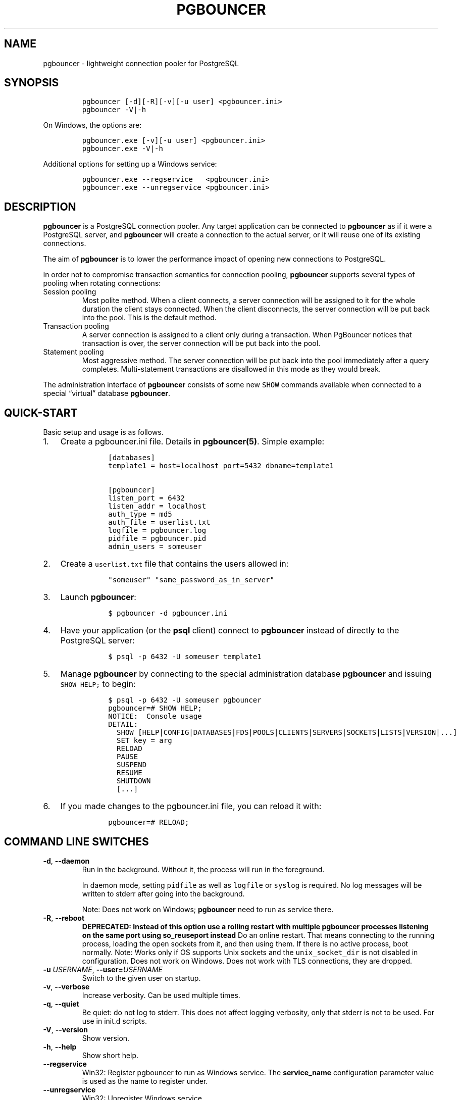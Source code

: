 .\" Automatically generated by Pandoc 2.9.2.1
.\"
.TH "PGBOUNCER" "1" "" "1.24.1" "Databases"
.hy
.SH NAME
.PP
pgbouncer - lightweight connection pooler for PostgreSQL
.SH SYNOPSIS
.IP
.nf
\f[C]
pgbouncer [-d][-R][-v][-u user] <pgbouncer.ini>
pgbouncer -V|-h
\f[R]
.fi
.PP
On Windows, the options are:
.IP
.nf
\f[C]
pgbouncer.exe [-v][-u user] <pgbouncer.ini>
pgbouncer.exe -V|-h
\f[R]
.fi
.PP
Additional options for setting up a Windows service:
.IP
.nf
\f[C]
pgbouncer.exe --regservice   <pgbouncer.ini>
pgbouncer.exe --unregservice <pgbouncer.ini>
\f[R]
.fi
.SH DESCRIPTION
.PP
\f[B]pgbouncer\f[R] is a PostgreSQL connection pooler.
Any target application can be connected to \f[B]pgbouncer\f[R] as if it
were a PostgreSQL server, and \f[B]pgbouncer\f[R] will create a
connection to the actual server, or it will reuse one of its existing
connections.
.PP
The aim of \f[B]pgbouncer\f[R] is to lower the performance impact of
opening new connections to PostgreSQL.
.PP
In order not to compromise transaction semantics for connection pooling,
\f[B]pgbouncer\f[R] supports several types of pooling when rotating
connections:
.TP
Session pooling
Most polite method.
When a client connects, a server connection will be assigned to it for
the whole duration the client stays connected.
When the client disconnects, the server connection will be put back into
the pool.
This is the default method.
.TP
Transaction pooling
A server connection is assigned to a client only during a transaction.
When PgBouncer notices that transaction is over, the server connection
will be put back into the pool.
.TP
Statement pooling
Most aggressive method.
The server connection will be put back into the pool immediately after a
query completes.
Multi-statement transactions are disallowed in this mode as they would
break.
.PP
The administration interface of \f[B]pgbouncer\f[R] consists of some new
\f[C]SHOW\f[R] commands available when connected to a special
\[lq]virtual\[rq] database \f[B]pgbouncer\f[R].
.SH QUICK-START
.PP
Basic setup and usage is as follows.
.IP "1." 3
Create a pgbouncer.ini file.
Details in \f[B]pgbouncer(5)\f[R].
Simple example:
.RS 4
.IP
.nf
\f[C]
 [databases]
 template1 = host=localhost port=5432 dbname=template1

 [pgbouncer]
 listen_port = 6432
 listen_addr = localhost
 auth_type = md5
 auth_file = userlist.txt
 logfile = pgbouncer.log
 pidfile = pgbouncer.pid
 admin_users = someuser
\f[R]
.fi
.RE
.IP "2." 3
Create a \f[C]userlist.txt\f[R] file that contains the users allowed in:
.RS 4
.IP
.nf
\f[C]
 \[dq]someuser\[dq] \[dq]same_password_as_in_server\[dq]
\f[R]
.fi
.RE
.IP "3." 3
Launch \f[B]pgbouncer\f[R]:
.RS 4
.IP
.nf
\f[C]
 $ pgbouncer -d pgbouncer.ini
\f[R]
.fi
.RE
.IP "4." 3
Have your application (or the \f[B]psql\f[R] client) connect to
\f[B]pgbouncer\f[R] instead of directly to the PostgreSQL server:
.RS 4
.IP
.nf
\f[C]
 $ psql -p 6432 -U someuser template1
\f[R]
.fi
.RE
.IP "5." 3
Manage \f[B]pgbouncer\f[R] by connecting to the special administration
database \f[B]pgbouncer\f[R] and issuing \f[C]SHOW HELP;\f[R] to begin:
.RS 4
.IP
.nf
\f[C]
 $ psql -p 6432 -U someuser pgbouncer
 pgbouncer=# SHOW HELP;
 NOTICE:  Console usage
 DETAIL:
   SHOW [HELP|CONFIG|DATABASES|FDS|POOLS|CLIENTS|SERVERS|SOCKETS|LISTS|VERSION|...]
   SET key = arg
   RELOAD
   PAUSE
   SUSPEND
   RESUME
   SHUTDOWN
   [...]
\f[R]
.fi
.RE
.IP "6." 3
If you made changes to the pgbouncer.ini file, you can reload it with:
.RS 4
.IP
.nf
\f[C]
 pgbouncer=# RELOAD;
\f[R]
.fi
.RE
.SH COMMAND LINE SWITCHES
.TP
\f[B]\f[CB]-d\f[B]\f[R], \f[B]\f[CB]--daemon\f[B]\f[R]
Run in the background.
Without it, the process will run in the foreground.
.RS
.PP
In daemon mode, setting \f[C]pidfile\f[R] as well as \f[C]logfile\f[R]
or \f[C]syslog\f[R] is required.
No log messages will be written to stderr after going into the
background.
.PP
Note: Does not work on Windows; \f[B]pgbouncer\f[R] need to run as
service there.
.RE
.TP
\f[B]\f[CB]-R\f[B]\f[R], \f[B]\f[CB]--reboot\f[B]\f[R]
\f[B]DEPRECATED: Instead of this option use a rolling restart with
multiple pgbouncer processes listening on the same port using
so_reuseport instead\f[R] Do an online restart.
That means connecting to the running process, loading the open sockets
from it, and then using them.
If there is no active process, boot normally.
Note: Works only if OS supports Unix sockets and the
\f[C]unix_socket_dir\f[R] is not disabled in configuration.
Does not work on Windows.
Does not work with TLS connections, they are dropped.
.TP
\f[B]\f[CB]-u\f[B]\f[R] \f[I]USERNAME\f[R], \f[B]\f[CB]--user=\f[B]\f[R]\f[I]USERNAME\f[R]
Switch to the given user on startup.
.TP
\f[B]\f[CB]-v\f[B]\f[R], \f[B]\f[CB]--verbose\f[B]\f[R]
Increase verbosity.
Can be used multiple times.
.TP
\f[B]\f[CB]-q\f[B]\f[R], \f[B]\f[CB]--quiet\f[B]\f[R]
Be quiet: do not log to stderr.
This does not affect logging verbosity, only that stderr is not to be
used.
For use in init.d scripts.
.TP
\f[B]\f[CB]-V\f[B]\f[R], \f[B]\f[CB]--version\f[B]\f[R]
Show version.
.TP
\f[B]\f[CB]-h\f[B]\f[R], \f[B]\f[CB]--help\f[B]\f[R]
Show short help.
.TP
\f[B]\f[CB]--regservice\f[B]\f[R]
Win32: Register pgbouncer to run as Windows service.
The \f[B]service_name\f[R] configuration parameter value is used as the
name to register under.
.TP
\f[B]\f[CB]--unregservice\f[B]\f[R]
Win32: Unregister Windows service.
.SH ADMIN CONSOLE
.PP
The console is available by connecting as normal to the database
\f[B]pgbouncer\f[R]:
.IP
.nf
\f[C]
$ psql -p 6432 pgbouncer
\f[R]
.fi
.PP
Only users listed in the configuration parameters \f[B]admin_users\f[R]
or \f[B]stats_users\f[R] are allowed to log in to the console.
(Except when \f[C]auth_type=any\f[R], then any user is allowed in as a
stats_user.)
.PP
Additionally, the user name \f[B]pgbouncer\f[R] is allowed to log in
without password, if the login comes via the Unix socket and the client
has same Unix user UID as the running process.
.PP
The admin console currently only supports the simple query protocol.
Some drivers use the extended query protocol for all commands; these
drivers will not work for this.
.SS Show commands
.PP
The \f[B]SHOW\f[R] commands output information.
Each command is described below.
.SS SHOW STATS
.PP
Shows statistics.
In this and related commands, the total figures are since process start,
the averages are updated every \f[C]stats_period\f[R].
.TP
database
Statistics are presented per database.
.TP
total_xact_count
Total number of SQL transactions pooled by \f[B]pgbouncer\f[R].
.TP
total_query_count
Total number of SQL commands pooled by \f[B]pgbouncer\f[R].
.TP
total_server_assignment_count
Total times a server was assigned to a client
.TP
total_received
Total volume in bytes of network traffic received by
\f[B]pgbouncer\f[R].
.TP
total_sent
Total volume in bytes of network traffic sent by \f[B]pgbouncer\f[R].
.TP
total_xact_time
Total number of microseconds spent by \f[B]pgbouncer\f[R] when connected
to PostgreSQL in a transaction, either idle in transaction or executing
queries.
.TP
total_query_time
Total number of microseconds spent by \f[B]pgbouncer\f[R] when actively
connected to PostgreSQL, executing queries.
.TP
total_wait_time
Time spent by clients waiting for a server, in microseconds.
Updated when a client connection is assigned a backend connection.
.TP
total_client_parse_count
Total number of prepared statements created by clients.
Only applicable in named prepared statement tracking mode, see
\f[C]max_prepared_statements\f[R].
.TP
total_server_parse_count
Total number of prepared statements created by \f[B]pgbouncer\f[R] on a
server.
Only applicable in named prepared statement tracking mode, see
\f[C]max_prepared_statements\f[R].
.TP
total_bind_count
Total number of prepared statements readied for execution by clients and
forwarded to PostgreSQL by \f[B]pgbouncer\f[R].
Only applicable in named prepared statement tracking mode, see
\f[C]max_prepared_statements\f[R].
.TP
avg_xact_count
Average transactions per second in last stat period.
.TP
avg_query_count
Average queries per second in last stat period.
.TP
avg_server_assignment_count
Average number of times a server as assigned to a client per second in
the last stat period.
.TP
avg_recv
Average received (from clients) bytes per second.
.TP
avg_sent
Average sent (to clients) bytes per second.
.TP
avg_xact_time
Average transaction duration, in microseconds.
.TP
avg_query_time
Average query duration, in microseconds.
.TP
avg_wait_time
Time spent by clients waiting for a server, in microseconds (average of
the wait times for clients assigned a backend during the current
\f[C]stats_period\f[R]).
.TP
avg_client_parse_count
Average number of prepared statements created by clients.
Only applicable in named prepared statement tracking mode, see
\f[C]max_prepared_statements\f[R].
.TP
avg_server_parse_count
Average number of prepared statements created by \f[B]pgbouncer\f[R] on
a server.
Only applicable in named prepared statement tracking mode, see
\f[C]max_prepared_statements\f[R].
.TP
avg_bind_count
Average number of prepared statements readied for execution by clients
and forwarded to PostgreSQL by \f[B]pgbouncer\f[R].
Only applicable in named prepared statement tracking mode, see
\f[C]max_prepared_statements\f[R].
.SS SHOW STATS_TOTALS
.PP
Subset of \f[B]SHOW STATS\f[R] showing the total values
(\f[B]total_\f[R]).
.SS SHOW STATS_AVERAGES
.PP
Subset of \f[B]SHOW STATS\f[R] showing the average values
(\f[B]avg_\f[R]).
.SS SHOW TOTALS
.PP
Like \f[B]SHOW STATS\f[R] but aggregated across all databases.
.SS SHOW SERVERS
.TP
type
S, for server.
.TP
user
User name \f[B]pgbouncer\f[R] uses to connect to server.
.TP
database
Database name.
.TP
replication
If server connection uses replication.
Can be \f[B]none\f[R], \f[B]logical\f[R] or \f[B]physical\f[R].
.TP
state
State of the pgbouncer server connection, one of \f[B]active\f[R],
\f[B]idle\f[R], \f[B]used\f[R], \f[B]tested\f[R], \f[B]new\f[R],
\f[B]active_cancel\f[R], \f[B]being_canceled\f[R].
.TP
addr
IP address of PostgreSQL server.
.TP
port
Port of PostgreSQL server.
.TP
local_addr
Connection start address on local machine.
.TP
local_port
Connection start port on local machine.
.TP
connect_time
When the connection was made.
.TP
request_time
When last request was issued.
.TP
wait
Not used for server connections.
.TP
wait_us
Not used for server connections.
.TP
close_needed
1 if the connection will be closed as soon as possible, because a
configuration file reload or DNS update changed the connection
information or \f[B]RECONNECT\f[R] was issued.
.TP
ptr
Address of internal object for this connection.
.TP
link
Address of client connection the server is paired with.
.TP
remote_pid
PID of backend server process.
In case connection is made over Unix socket and OS supports getting
process ID info, its OS PID.
Otherwise it\[cq]s extracted from cancel packet the server sent, which
should be the PID in case the server is PostgreSQL, but it\[cq]s a
random number in case the server it is another PgBouncer.
.TP
tls
A string with TLS connection information, or empty if not using TLS.
.TP
application_name
A string containing the \f[C]application_name\f[R] set on the linked
client connection, or empty if this is not set, or if there is no linked
connection.
.TP
prepared_statements
The amount of prepared statements that are prepared on the server.
This number is limited by the \f[C]max_prepared_statements\f[R] setting.
.TP
id
Unique ID for server.
.SS SHOW CLIENTS
.TP
type
C, for client.
.TP
user
Client connected user.
.TP
database
Database name.
.TP
replication
If client connection uses replication.
Can be \f[B]none\f[R], \f[B]logical\f[R] or \f[B]physical\f[R].
.TP
state
State of the client connection, one of \f[B]active\f[R],
\f[B]waiting\f[R], \f[B]active_cancel_req\f[R], or
\f[B]waiting_cancel_req\f[R].
.TP
addr
IP address of client.
.TP
port
Source port of client.
.TP
local_addr
Connection end address on local machine.
.TP
local_port
Connection end port on local machine.
.TP
connect_time
Timestamp of connect time.
.TP
request_time
Timestamp of latest client request.
.TP
wait
Current waiting time in seconds.
.TP
wait_us
Microsecond part of the current waiting time.
.TP
close_needed
not used for clients
.TP
ptr
Address of internal object for this connection.
.TP
link
Address of server connection the client is paired with.
.TP
remote_pid
Process ID, in case client connects over Unix socket and OS supports
getting it.
.TP
tls
A string with TLS connection information, or empty if not using TLS.
.TP
application_name
A string containing the \f[C]application_name\f[R] set by the client for
this connection, or empty if this was not set.
.TP
prepared_statements
The amount of prepared statements that the client has prepared
.TP
id
Unique ID for client.
.SS SHOW POOLS
.PP
A new pool entry is made for each couple of (database, user).
.TP
database
Database name.
.TP
user
User name.
.TP
cl_active
Client connections that are either linked to server connections or are
idle with no queries waiting to be processed.
.TP
cl_waiting
Client connections that have sent queries but have not yet got a server
connection.
.TP
cl_active_cancel_req
Client connections that have forwarded query cancellations to the server
and are waiting for the server response.
.TP
cl_waiting_cancel_req
Client connections that have not forwarded query cancellations to the
server yet.
.TP
sv_active
Server connections that are linked to a client.
.TP
sv_active_cancel
Server connections that are currently forwarding a cancel request.
.TP
sv_being_canceled
Servers that normally could become idle but are waiting to do so until
all in-flight cancel requests have completed that were sent to cancel a
query on this server.
.TP
sv_idle
Server connections that are unused and immediately usable for client
queries.
.TP
sv_used
Server connections that have been idle for more than
\f[C]server_check_delay\f[R], so they need \f[C]server_check_query\f[R]
to run on them before they can be used again.
.TP
sv_tested
Server connections that are currently running either
\f[C]server_reset_query\f[R] or \f[C]server_check_query\f[R].
.TP
sv_login
Server connections currently in the process of logging in.
.TP
maxwait
How long the first (oldest) client in the queue has waited, in seconds.
If this starts increasing, then the current pool of servers does not
handle requests quickly enough.
The reason may be either an overloaded server or just too small of a
\f[B]pool_size\f[R] setting.
.TP
maxwait_us
Microsecond part of the maximum waiting time.
.TP
pool_mode
The pooling mode in use.
.TP
load_balance_hosts
The load_balance_hosts in use if the pool\[cq]s host contains a
comma-separated list.
.SS SHOW PEER_POOLS
.PP
A new peer_pool entry is made for each configured peer.
.TP
database
ID of the configured peer entry.
.TP
cl_active_cancel_req
Client connections that have forwarded query cancellations to the server
and are waiting for the server response.
.TP
cl_waiting_cancel_req
Client connections that have not forwarded query cancellations to the
server yet.
.TP
sv_active_cancel
Server connections that are currently forwarding a cancel request.
.TP
sv_login
Server connections currently in the process of logging in.
.SS SHOW LISTS
.PP
Show following internal information, in columns (not rows):
.TP
databases
Count of databases.
.TP
users
Count of users.
.TP
pools
Count of pools.
.TP
free_clients
Count of free clients.
These are clients that are disconnected, but PgBouncer keeps the memory
around that was allocated for them so it can be reused for a future
clients to avoid allocations.
.TP
used_clients
Count of used clients.
.TP
login_clients
Count of clients in \f[B]login\f[R] state.
.TP
free_servers
Count of free servers.
These are servers that are disconnected, but PgBouncer keeps the memory
around that was allocated for them so it can be reused for a future
servers to avoid allocations.
.TP
used_servers
Count of used servers.
.TP
dns_names
Count of DNS names in the cache.
.TP
dns_zones
Count of DNS zones in the cache.
.TP
dns_queries
Count of in-flight DNS queries.
.TP
dns_pending
not used
.SS SHOW USERS
.TP
name
The user name
.TP
pool_size
The user\[cq]s override pool_size.
or NULL if not set.
.TP
reserve_pool_size
The user\[cq]s override reserve_pool_size.
or NULL if not set.
.TP
pool_mode
The user\[cq]s override pool_mode, or NULL if not set.
.TP
max_user_connections
The user\[cq]s max_user_connections setting.
If this setting is not set for this specific user, then the default
value will be displayed.
.TP
current_connections
Current number of server connections that this user has open to all
servers.
.TP
max_user_client_connections
The user\[cq]s max_user_client_connections setting.
If this setting is not set for this specific user, then the default
value will be displayed.
.TP
current_client_connections
Current number of client connections that this user has open to
pgbouncer.
.SS SHOW DATABASES
.TP
name
Name of configured database entry.
.TP
host
Host pgbouncer connects to.
.TP
port
Port pgbouncer connects to.
.TP
database
Actual database name pgbouncer connects to.
.TP
force_user
When the user is part of the connection string, the connection between
pgbouncer and PostgreSQL is forced to the given user, whatever the
client user.
.TP
pool_size
Maximum number of server connections.
.TP
min_pool_size
Minimum number of server connections.
.TP
reserve_pool_size
Maximum number of additional connections for this database.
.TP
server_lifetime
The maximum lifetime of a server connection for this database
.TP
pool_mode
The database\[cq]s override pool_mode, or NULL if the default will be
used instead.
.TP
load_balance_hosts
The database\[cq]s load_balance_hosts if the host contains a
comma-separated list.
.TP
max_connections
Maximum number of allowed server connections for this database, as set
by \f[B]max_db_connections\f[R], either globally or per database.
.TP
current_connections
Current number of server connections for this database.
.TP
max_client_connections
Maximum number of allowed client connections for this pgbouncer
instance, as set by max_db_client_connections per database.
.TP
current_client_connections
Current number of client connections for this database.
.TP
paused
1 if this database is currently paused, else 0.
.TP
disabled
1 if this database is currently disabled, else 0.
.SS SHOW PEERS
.TP
peer_id
ID of the configured peer entry.
.TP
host
Host pgbouncer connects to.
.TP
port
Port pgbouncer connects to.
.TP
pool_size
Maximum number of server connections that can be made to this peer
.SS SHOW FDS
.PP
Internal command - shows list of file descriptors in use with internal
state attached to them.
.PP
When the connected user has the user name \[lq]pgbouncer\[rq], connects
through the Unix socket and has same the UID as the running process, the
actual FDs are passed over the connection.
This mechanism is used to do an online restart.
Note: This does not work on Windows.
.PP
This command also blocks the internal event loop, so it should not be
used while PgBouncer is in use.
.TP
fd
File descriptor numeric value.
.TP
task
One of \f[B]pooler\f[R], \f[B]client\f[R] or \f[B]server\f[R].
.TP
user
User of the connection using the FD.
.TP
database
Database of the connection using the FD.
.TP
addr
IP address of the connection using the FD, \f[B]unix\f[R] if a Unix
socket is used.
.TP
port
Port used by the connection using the FD.
.TP
cancel
Cancel key for this connection.
.TP
link
fd for corresponding server/client.
NULL if idle.
.SS SHOW SOCKETS, SHOW ACTIVE_SOCKETS
.PP
Shows low-level information about sockets or only active sockets.
This includes the information shown under \f[B]SHOW CLIENTS\f[R] and
\f[B]SHOW SERVERS\f[R] as well as other more low-level information.
.SS SHOW CONFIG
.PP
Show the current configuration settings, one per row, with the following
columns:
.TP
key
Configuration variable name
.TP
value
Configuration value
.TP
default
Configuration default value
.TP
changeable
Either \f[B]yes\f[R] or \f[B]no\f[R], shows if the variable can be
changed while running.
If \f[B]no\f[R], the variable can be changed only at boot time.
Use \f[B]SET\f[R] to change a variable at run time.
.SS SHOW MEM
.PP
Shows low-level information about the current sizes of various internal
memory allocations.
The information presented is subject to change.
.SS SHOW DNS_HOSTS
.PP
Show host names in DNS cache.
.TP
hostname
Host name.
.TP
ttl
How many seconds until next lookup.
.TP
addrs
Comma separated list of addresses.
.SS SHOW DNS_ZONES
.PP
Show DNS zones in cache.
.TP
zonename
Zone name.
.TP
serial
Current serial.
.TP
count
Host names belonging to this zone.
.SS SHOW VERSION
.PP
Show the PgBouncer version string.
.SS SHOW STATE
.PP
Show the PgBouncer state settings.
Current states are active, paused and suspended.
.SS Process controlling commands
.SS PAUSE [db]
.PP
PgBouncer tries to disconnect from all servers.
Disconnecting each server connection waits for that server connection to
be released according to the server pool\[cq]s pooling mode (in
transaction pooling mode, the transaction must complete, in statement
mode, the statement must complete, and in session pooling mode the
client must disconnect).
The command will not return before all server connections have been
disconnected.
To be used at the time of database restart.
.PP
If database name is given, only that database will be paused.
.PP
New client connections to a paused database will wait until
\f[B]RESUME\f[R] is called.
.SS DISABLE db
.PP
Reject all new client connections on the given database.
.SS ENABLE db
.PP
Allow new client connections after a previous \f[B]DISABLE\f[R] command.
.SS RECONNECT [db]
.PP
Close each open server connection for the given database, or all
databases, after it is released (according to the pooling mode), even if
its lifetime is not up yet.
New server connections can be made immediately and will connect as
necessary according to the pool size settings.
.PP
This command is useful when the server connection setup has changed, for
example to perform a gradual switchover to a new server.
It is \f[I]not\f[R] necessary to run this command when the connection
string in pgbouncer.ini has been changed and reloaded (see
\f[B]RELOAD\f[R]) or when DNS resolution has changed, because then the
equivalent of this command will be run automatically.
This command is only necessary if something downstream of PgBouncer
routes the connections.
.PP
After this command is run, there could be an extended period where some
server connections go to an old destination and some server connections
go to a new destination.
This is likely only sensible when switching read-only traffic between
read-only replicas, or when switching between nodes of a multimaster
replication setup.
If all connections need to be switched at the same time, \f[B]PAUSE\f[R]
is recommended instead.
To close server connections without waiting (for example, in emergency
failover rather than gradual switchover scenarios), also consider
\f[B]KILL\f[R].
.SS KILL db
.PP
Immediately drop all client and server connections on given database.
.PP
New client connections to a killed database will wait until
\f[B]RESUME\f[R] is called.
.SS KILL_CLIENT id
.PP
Immediately kill specificed client connection along with any server
connections for the given client.
The client to kill, is identified by the \f[C]id\f[R] value that can be
found using the \f[C]SHOW CLIENTS\f[R] command.
.PP
An example command will look something like \f[C]KILL_CLIENT 1234\f[R].
.SS SUSPEND
.PP
All socket buffers are flushed and PgBouncer stops listening for data on
them.
The command will not return before all buffers are empty.
To be used at the time of PgBouncer online reboot.
.PP
New client connections to a suspended database will wait until
\f[B]RESUME\f[R] is called.
.SS RESUME [db]
.PP
Resume work from previous \f[B]KILL\f[R], \f[B]PAUSE\f[R], or
\f[B]SUSPEND\f[R] command.
.SS SHUTDOWN
.PP
The PgBouncer process will exit.
.SS SHUTDOWN WAIT_FOR_SERVERS
.PP
Stop accepting new connections and shutdown after all servers are
released.
This is basically the same as issuing \f[B]PAUSE\f[R] and
\f[B]SHUTDOWN\f[R], except that this also stops accepting new
connections while waiting for the \f[B]PAUSE\f[R] as well as eagerly
disconnecting clients that are waiting to receive a server connection.
.SS SHUTDOWN WAIT_FOR_CLIENTS
.PP
Stop accepting new connections and shutdown the process once all
existing clients have disconnected.
This command can be used to do zero-downtime rolling restart of two
PgBouncer processes using the following procedure:
.IP "1." 3
Have two or more PgBouncer processes running on the same port using
\f[C]so_reuseport\f[R] (configuring peering is recommended, but not
required).
To achieve zero downtime when restarting we\[cq]ll restart these
processes one-by-one, thus leaving the others running to accept
connections while one is being restarted.
.IP "2." 3
Pick a process to restart first, let\[cq]s call it A.
.IP "3." 3
Run \f[C]SHUTDOWN WAIT_FOR_CLIENTS\f[R] (or send \f[C]SIGTERM\f[R]) to
process A.
.IP "4." 3
Cause all clients to reconnect.
Possibly by waiting some time until the client side pooler causes
reconnects due to its \f[C]server_idle_timeout\f[R] (or similar config).
Or if no client side pooler is used, possibly by restarting the clients.
Once all clients have reconnected.
Process A will exit automatically, because no clients are connected to
it anymore.
.IP "5." 3
Start process A again.
.IP "6." 3
Repeat step 3, 4 and 5 for each of the remaining processes, one-by-one
until you restarted all processes.
.SS RELOAD
.PP
The PgBouncer process will reload its configuration files and update
changeable settings.
This includes the main configuration file as well as the files specified
by the settings \f[C]auth_file\f[R] and \f[C]auth_hba_file\f[R].
.PP
PgBouncer notices when a configuration file reload changes the
connection parameters of a database definition.
An existing server connection to the old destination will be closed when
the server connection is next released (according to the pooling mode),
and new server connections will immediately use the updated connection
parameters.
.SS WAIT_CLOSE [db]
.PP
Wait until all server connections, either of the specified database or
of all databases, have cleared the \[lq]close_needed\[rq] state (see
\f[B]SHOW SERVERS\f[R]).
This can be called after a \f[B]RECONNECT\f[R] or \f[B]RELOAD\f[R] to
wait until the respective configuration change has been fully activated,
for example in switchover scripts.
.SS Other commands
.SS SET key = arg
.PP
Changes a configuration setting (see also \f[B]SHOW CONFIG\f[R]).
For example:
.IP
.nf
\f[C]
SET log_connections = 1;
SET server_check_query = \[aq]select 2\[aq];
\f[R]
.fi
.PP
(Note that this command is run on the PgBouncer admin console and sets
PgBouncer settings.
A \f[B]SET\f[R] command run on another database will be passed to the
PostgreSQL backend like any other SQL command.)
.SS Signals
.TP
SIGHUP
Reload config.
Same as issuing the command \f[B]RELOAD\f[R] on the console.
.TP
SIGTERM
Super safe shutdown.
Wait for all existing clients to disconnect, but don\[cq]t accept new
connections.
This is the same as issuing \f[B]SHUTDOWN WAIT_FOR_CLIENTS\f[R] on the
console.
If this signal is received while there is already a shutdown in
progress, then an \[lq]immediate shutdown\[rq] is triggered instead of a
\[lq]super safe shutdown\[rq].
In PgBouncer versions earlier than 1.23.0, this signal would cause an
\[lq]immediate shutdown\[rq].
.TP
SIGINT
Safe shutdown.
Same as issuing \f[B]SHUTDOWN WAIT_FOR_SERVERS\f[R] on the console.
If this signal is received while there is already a shutdown in
progress, then an \[lq]immediate shutdown\[rq] is triggered instead of a
\[lq]safe shutdown\[rq].
.TP
SIGQUIT
Immediate shutdown.
Same as issuing \f[B]SHUTDOWN\f[R] on the console.
.TP
SIGUSR1
Same as issuing \f[B]PAUSE\f[R] on the console.
.TP
SIGUSR2
Same as issuing \f[B]RESUME\f[R] on the console.
.SS Libevent settings
.PP
From the Libevent documentation:
.RS
.PP
It is possible to disable support for epoll, kqueue, devpoll, poll or
select by setting the environment variable EVENT_NOEPOLL,
EVENT_NOKQUEUE, EVENT_NODEVPOLL, EVENT_NOPOLL or EVENT_NOSELECT,
respectively.
.PP
By setting the environment variable EVENT_SHOW_METHOD, libevent displays
the kernel notification method that it uses.
.RE
.SH SEE ALSO
.PP
pgbouncer(5) - man page of configuration settings descriptions
.PP
<https://www.pgbouncer.org/>
